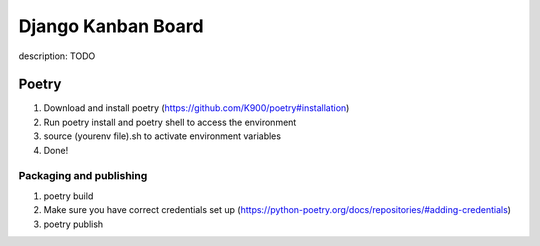 
Django Kanban Board
===================

description: TODO

Poetry
""""""


#. Download and install poetry (https://github.com/K900/poetry#installation)
#. Run poetry install and poetry shell to access the environment
#. source (yourenv file).sh to activate environment variables
#. Done!

Packaging and publishing
^^^^^^^^^^^^^^^^^^^^^^^^


#. poetry build
#. Make sure you have correct credentials set up (https://python-poetry.org/docs/repositories/#adding-credentials)
#. poetry publish
